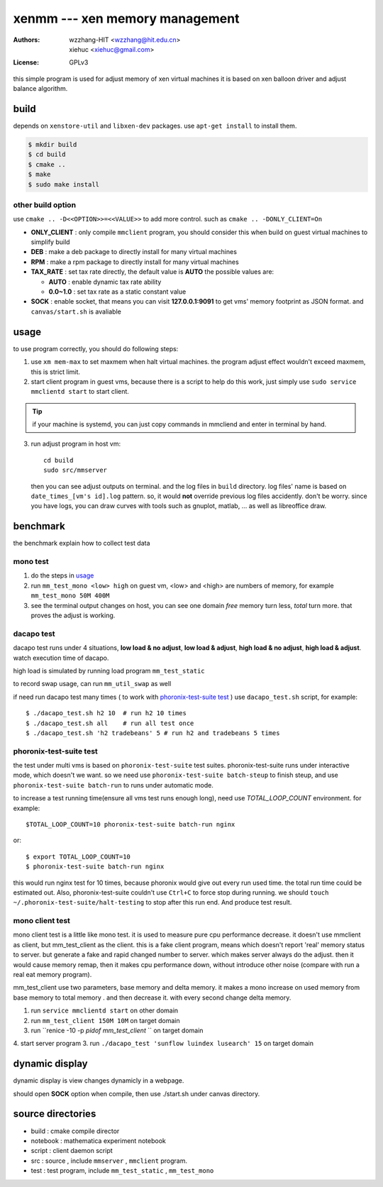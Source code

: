 ================================
xenmm --- xen memory management
================================

:Authors: -  wzzhang-HIT <wzzhang@hit.edu.cn>
          -  xiehuc      <xiehuc@gmail.com>
:License: GPLv3

this simple program is used for adjust memory of xen virtual machines
it is based on xen balloon driver and adjust balance algorithm.

build
======

depends on ``xenstore-util`` and ``libxen-dev`` packages.
use ``apt-get install`` to install them.

.. code:: bash

   $ mkdir build
   $ cd build
   $ cmake ..
   $ make
   $ sudo make install

other build option
--------------------

use ``cmake .. -D<<OPTION>>=<<VALUE>>`` to add more control. such as ``cmake ..
-DONLY_CLIENT=On``

-  **ONLY_CLIENT** : only compile ``mmclient`` program, you should consider this
   when build on guest virtual machines to simplify build
-  **DEB** : make a deb package to directly install for many virtual machines
-  **RPM** : make a rpm package to directly install for many virtual machines
-  **TAX_RATE** : set tax rate directly, the default value is **AUTO** the
   possible values are:

   - **AUTO** : enable dynamic tax rate ability
   - **0.0~1.0** : set tax rate as a static constant value

-  **SOCK** : enable socket, that means you can visit **127.0.0.1:9091** to get
   vms' memory footprint as JSON format. and ``canvas/start.sh`` is avaliable

usage
=======

to use program correctly, you should do following steps:

1.  use ``xm mem-max`` to set maxmem when halt virtual machines. the program
    adjust effect wouldn't exceed maxmem, this is strict limit.

2.  start client program in guest vms, because there is a script to help do
    this work, just simply use ``sudo service mmclientd start`` to start
    client. 

.. tip::
   if your machine is systemd, you can just copy commands in mmcliend and enter
   in terminal by hand.

3.  run adjust program in host vm::

        cd build
        sudo src/mmserver
    
    then you can see adjust outputs on terminal. and the log files in ``build``
    directory. log files' name is based on ``date_times_[vm's id].log`` pattern.
    so, it would **not** override previous log files accidently. don't be worry.
    since you have logs, you can draw curves with tools such as gnuplot,
    matlab, ... as well as libreoffice draw. 

benchmark
==========

the benchmark explain how to collect test data

mono test 
----------

1.  do the steps in usage_
2.  run ``mm_test_mono <low> high`` on guest vm, <low> and <high> are numbers
    of memory, for example ``mm_test_mono 50M 400M`` 
3.  see the terminal output changes on host, you can see one domain `free`
    memory turn less, `total` turn more. that proves the adjust is working.

dacapo test
------------

dacapo test runs under 4 situations, **low load & no adjust**, **low load &
adjust**, **high load & no adjust**, **high load & adjust**. watch execution
time of dacapo. 

high load is simulated by running load program ``mm_test_static`` 

to record swap usage, can run ``mm_util_swap`` as well

if need run dacapo test many times ( to work with `phoronix-test-suite test`_ )
use ``dacapo_test.sh`` script, for example::

    $ ./dacapo_test.sh h2 10  # run h2 10 times
    $ ./dacapo_test.sh all    # run all test once
    $ ./dacapo_test.sh 'h2 tradebeans' 5 # run h2 and tradebeans 5 times

phoronix-test-suite test
-------------------------

the test under multi vms is based on ``phoronix-test-suite`` test suites.
phoronix-test-suite runs under interactive mode, which doesn't we want. so we
need use ``phoronix-test-suite batch-steup`` to finish steup, and use
``phoronix-test-suite batch-run`` to runs under automatic mode.

to increase a test running time(ensure all vms test runs enough long), need use
`TOTAL_LOOP_COUNT` environment. for example::

    $TOTAL_LOOP_COUNT=10 phoronix-test-suite batch-run nginx

or::

    $ export TOTAL_LOOP_COUNT=10
    $ phoronix-test-suite batch-run nginx

this would run nginx test for 10 times, because phoronix would give out every
run used time. the total run time could be estimated out. Also,
phoronix-test-suite couldn't use ``Ctrl+C`` to force stop during running. we
should ``touch ~/.phoronix-test-suite/halt-testing`` to stop after this run
end. And produce test result.

mono client test
-----------------

mono client test is a little like mono test. it is used to measure pure cpu performance decrease. 
it doesn't use mmclient as client, but mm_test_client as the client. this is a fake client program, means which doesn't report 'real' memory status to server. but generate a fake and rapid changed number to server. which makes server always do the adjust. then it would cause memory remap, then it makes cpu performance down, without introduce other noise (compare with run a real eat memory program). 

mm_test_client use two parameters, base memory and delta memory. it makes a mono increase on used memory from base memory to total memory . and then decrease it. with every second change delta memory. 

1.  run ``service mmclientd start`` on other domain
2.  run ``mm_test_client 150M 10M`` on target domain
3.  run ``renice -10 -p `pidof mm_test_client` `` on target domain
4.  start server program
3.  run ``./dacapo_test 'sunflow luindex lusearch' 15`` on target domain

dynamic display
================

dynamic display is view changes dynamicly in a webpage.

should open **SOCK** option when compile, then use ./start.sh under canvas
directory.

source directories
====================

+  build : cmake compile director
+  notebook : mathematica experiment notebook
+  script : client daemon script
+  src : source , include ``mmserver`` , ``mmclient`` program.
+  test : test program, include ``mm_test_static`` , ``mm_test_mono``
